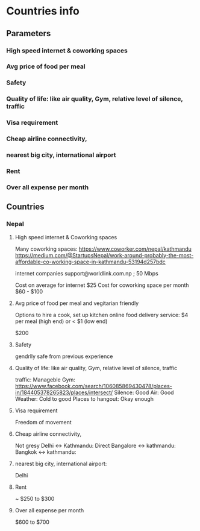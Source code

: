 * Countries info
** Parameters
*** High speed internet & coworking spaces
*** Avg price of food per meal
*** Safety
*** Quality of life: like air quality, Gym, relative level of silence, traffic 
*** Visa requirement
*** Cheap airline connectivity, 
*** nearest big city, international airport
*** Rent
*** Over all expense per month
** Countries
*** Nepal
**** High speed internet & Coworking spaces
     Many coworking spaces:
     https://www.coworker.com/nepal/kathmandu
     https://medium.com/@StartupsNepal/work-around-probably-the-most-affordable-co-working-space-in-kathmandu-53194d257bdc

     internet companies support@worldlink.com.np ; 50 Mbps

     Cost on average for internet $25
     Cost for coworking space per month $60 - $100

**** Avg price of food per meal and vegitarian friendly
     Options to hire a cook, set up kitchen
     online food delivery service: $4 per meal (high end) or < $1 (low end)
     
     $200 
**** Safety
     gendrlly safe from previous experience

**** Quality of life: like air quality, Gym, relative level of silence, traffic 
     traffic: Manageble
     Gym: https://www.facebook.com/search/106085869430478/places-in/184405378265823/places/intersect/
     Silence: Good
     Air: Good
     Weather: Cold to good
     Places to hangout: Okay enough
**** Visa requirement
     Freedom of movement
**** Cheap airline connectivity, 
     Not gresy
     Delhi <-> Kathmandu: Direct 
     Bangalore <-> kathmandu: 
     Bangkok <-> kathmandu:
**** nearest big city, international airport:
     Delhi
**** Rent
     ~ $250 to $300
**** Over all expense per month
     $600 to $700
     
     
